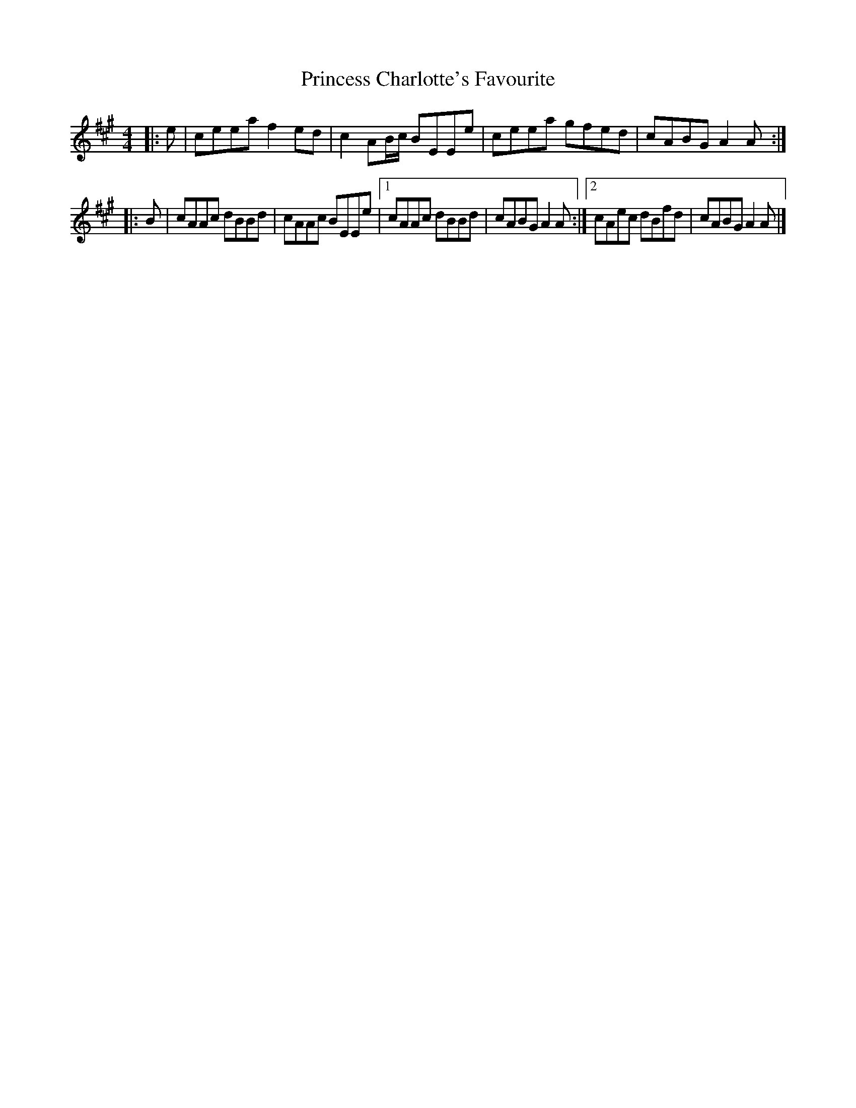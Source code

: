 X: 2
T: Princess Charlotte's Favourite
Z: ceolachan
S: https://thesession.org/tunes/15976#setting30080
R: polka
M: 2/4
L: 1/8
K: Amaj
M: 4/4
|: e |ceea f2 ed | c2 AB/c/ BEEe | ceea gfed | cABG A2 A :|
|: B |cAAc dBBd | cAAc BEEe |[1 cAAc dBBd | cABG A2 A :|[2 cAec dBfd | cABG A2 A |]
